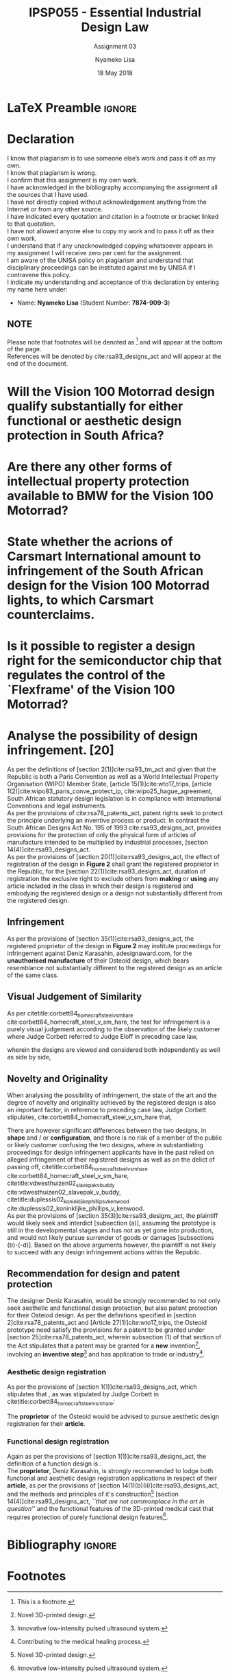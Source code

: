 * LaTeX Preamble                                                     :ignore:
#+TITLE: IPSP055 - Essential Industrial Design Law
#+AUTHOR: Nyameko Lisa
#+DATE: 18 May 2018
#+SUBTITLE: Assignment 03

#+LATEX_HEADER: \usepackage[margin=0.80in]{geometry}
#+LATEX_HEADER: \usepackage[url=false, backend=biber, style=ieee]{biblatex}
#+LATEX_HEADER: \usepackage{float}
#+LATEX_HEADER: \usepackage[super,negative]{nth}
#+LATEX_HEADER: \usepackage[capitalise]{cleveref}
#+LATEX_HEADER: \usepackage{pst-node,transparent,ragged2e}
#+LATEX_HEADER: \addbibresource{/home/nuk3/.spacemacs.d/org-files/bibliography.bib}
#+LATEX_HEADER: \DeclareFieldFormat[inproceedings]{citetitle}{\textit{#1}}
#+LATEX_HEADER: \DeclareFieldFormat[inproceedings]{title}{\textit{#1}}
#+LATEX_HEADER: \DeclareFieldFormat[misc]{citetitle}{#1}
#+LATEX_HEADER: \DeclareFieldFormat[misc]{title}{#1}
#+LATEX_HEADER: \renewcommand*{\bibpagespunct}{%
#+LATEX_HEADER:   \ifentrytype{inproceedings}
#+LATEX_HEADER:     {\addspace}
#+LATEX_HEADER:     {\addcomma\space}}
#+LATEX_HEADER: \AtEveryCitekey{\ifuseauthor{}{\clearname{author}}}
#+LATEX_HEADER: \AtEveryBibitem{\ifuseauthor{}{\clearname{author}}}

#+OPTIONS: toc:nil
#+LATEX_HEADER: \SpecialCoor

# Institution
#+BEGIN_EXPORT latex
\addvspace{110pt}
\centering{
\pnode(0.5\textwidth,-0.5\textheight){thisCenter}
\rput(thisCenter){%\transparent{0.25}
\includegraphics[width=2.7in]{/home/nuk3/course/llb/wipo-unisa/UNISACoatofArms.eps}}}
#+END_EXPORT

#+LaTeX: \justifying
#+LaTeX: \addvspace{110pt}
* Declaration
  :PROPERTIES:
   :UNNUMBERED: t
  :END:
  I know that plagiarism is to use someone else’s work and pass it off as my own.\\
  I know that plagiarism is wrong.\\
  I confirm that this assignment is my own work.\\
  I have acknowledged in the bibliography accompanying the assignment all the sources that I have used.\\
  I have not directly copied without acknowledgement anything from the Internet or from any other source.\\
  I have indicated every quotation and citation in a footnote or bracket linked to that quotation.\\
  I have not allowed anyone else to copy my work and to pass it off as their own work.\\
  I understand that if any unacknowledged copying whatsoever appears in my assignment I will receive zero per cent for the assignment.\\
  I am aware of the UNISA policy on plagiarism and understand that disciplinary proceedings can be instituted against me by UNISA if I contravene this policy.\\
  I indicate my understanding and acceptance of this declaration by
  entering my name here under:
    - Name: *Nyameko Lisa* (Student Number: *7874-909-3*)

** NOTE
Please note that footnotes will be denoted as [fn::This is a footnote.] and will
appear at the bottom of the page.\\
References will be denoted by cite:rsa93_designs_act and will appear at the end of the document.
\newpage

* Will the *Vision 100 Motorrad* design qualify substantially for either functional or aesthetic design protection in South Africa?

* Are there any other forms of intellectual property protection available to BMW for the Vision 100 Motorrad?

* State whether the acrions of Carsmart International amount to infringement of the South African design for the Vision 100 Motorrad lights, to which Carsmart counterclaims.

* Is it possible to register a design right for the semiconductor chip that regulates the control of the `Flexframe' of the Vision 100 Motorrad?

* Analyse the possibility of design infringement. [20]

As per the definitions of [section 2(1)]cite:rsa93_tm_act and given that the
Republic is both a Paris Convention as well as a World Intellectual Property
Organisation (WIPO) Member State, [article 15(1)]cite:wto17_trips, [article
1(2)]cite:wipo83_paris_conve_protect_ip, cite:wipo25_hague_agreement, South African statutory design
legislation is in compliance with International Conventions and legal instruments.\\

As per the provisions of cite:rsa78_patents_act, patent rights seek to protect
the principle underlying an inventive process or product. In contrast the South
African Designs Act No. 195 of 1993 cite:rsa93_designs_act, provides provisions
for the protection of only the physical form of articles of manufacture intended
to be multiplied by industrial processes, [section
14(4)]cite:rsa93_designs_act.\\

As per the provisions of [section 20(1)]cite:rsa93_designs_act, the effect of
registration of the design in *Figure 2* shall grant the registered proprietor
in the Republic, for the [section 22(1)]cite:rsa93_designs_act, duration of
registration the exclusive right to exclude others from *making* or *using* any
article included in the class in which their design is registered and embodying
the registered design or a design not substantially different from the
registered design.

** Infringement

As per the provisions of [section 35(1)]cite:rsa93_designs_act, the registered
proprietor of the design in *Figure 2* may institute proceedings for
infringement against Deniz Karasahin, adesignaward.com, for the *unauthorised
manufacture* of their Osteoid design, which bears resemblance not substantially
different to the registered design as an article of the same class.

** Visual Judgement of Similarity

As per citetitle:corbett84_homecraft_steel_v_sm_hare
cite:corbett84_homecraft_steel_v_sm_hare, the test for infringement is a purely
visual judgement according to the observation of the likely customer where Judge
Corbett  referred to Judge Eloff in preceding case law,
#+BEGIN_QUOTE
@@latex:\textit{``to hold that while the eye is to be the eye of the Court, the
Court should view the design through the spectacles of the customer''}@@
#+END_QUOTE
wherein the designs are viewed and considered both independently as well as
side by side,
#+BEGIN_QUOTE
@@latex:\textit{``an article must have some special feature which appeals to the
eye and distinguishes it from other of its class... This must be decided by the
eye; and in applying this visual test the Court must bear in mind the reaction
of the likely customer. The two designs must be viewed and compared side by side
and also separately.''}@@
#+END_QUOTE

** Novelty and Originality

When analysing the possibility of infringement, the state of the art and the
degree of novelty and originality achieved by the registered design is also an
important factor, in reference to preceding case law, Judge Corbett stipulates,
cite:corbett84_homecraft_steel_v_sm_hare that,
#+BEGIN_QUOTE
@@latex:\textit{``If only small differences seperate the registered design from
what has gone before, then eqaully small differences between the alleged
infringement and the regsitered design will be held to be sufficient to avoid
infringement...''}@@
#+END_QUOTE
There are however significant differences between the two designs, in *shape* and / or
*configuration*, and there is no risk of a member of the public or likely customer
confusing the two designs, where in substantiating proceedings for design
infringement applicants have in the past relied on alleged infringement of their
registered designs as well as on the delict of passing off,
citetitle:corbett84_homecraft_steel_v_sm_hare cite:corbett84_homecraft_steel_v_sm_hare,
citetitle:vdwesthuizen02_slavepak_v_buddy cite:vdwesthuizen02_slavepak_v_buddy,
citetitle:duplessis02_koninklijke_phillips_v_kenwood
cite:duplessis02_koninklijke_phillips_v_kenwood.\\

As per the provisions of [section 35(3)]cite:rsa93_designs_act, the plaintiff
would likely seek and interdict [subsection (a)], assuming the prototype is still in the
developmental stages and has not as yet gone into production, and would not
likely pursue surrender of goods or damages [subsections (b)-(-d)]. Based on the
above arguments however, the plaintiff is not likely to succeed with any design
infringement actions within the Republic.

** Recommendation for design and patent protection

The designer Deniz Karasahin, would be strongly recommended to not only seek
aesthetic and functional design protection, but also patent protection for their
Osteiod design. As per the definitions specified in [section
2]cite:rsa78_patents_act and [Article 27(1)]cite:wto17_trips, the Osteoid prototype
need satisfy the provisions for a patent to be granted under [section
25]cite:rsa78_patents_act, wherein subsection (1) of that section of the Act
stipulates that a patent may be granted for a *new* invention[fn:1], involving
an *inventive step*[fn:2] and has application to trade or
industry[fn::Contributing to the medical healing process.].

*** Aesthetic design registration
As per the provisions of [section 1(1)]cite:rsa93_designs_act, which stipulates
that @@latex:\textit{``...any design applied to any article, whether for the
pattern or the shape or the configuration or the ornamentation thereof, or for
any two or more of these purposes, and by whatever means is applied, having
features which appeal to and are judged solely by the eye, irrespective of the
aesthetic quality thereof...''}@@, as was stipulated by Judge Corbett in
citetitle:corbett84_homecraft_steel_v_sm_hare:
#+BEGIN_QUOTE
@@latex:\textit{To qualify as a design, an article must have some special feature
which appeals to the eye and distinguishes it from others of its class.''}@@
#+END_QUOTE
The *proprietor* of the Osteoid would be advised to pursue aesthetic design
registration for their *article*.

*** Functional design registration
Again as per the provisions of [section 1(1)]cite:rsa93_designs_act, the
definition of a function design is @@latex:\textit{``...any design applied to
any article, either for the pattern or the shape or the configuration thereof,
or for any two or more of these purposes, and by whatever means it is applied,
having features which are necessitated by the function which the article to
which the design is applied, is to perform, and includes an integrated circuit
topography, a mask work and a series of mask works...''}@@.\\

The *proprietor*, Deniz Karasahin, is strongly recommended to lodge both
functional and aesthetic design registration applications in respect of their
*article*, as per the provisions of [section
14(1)(b)(ii)]cite:rsa93_designs_act, and the methods and principles of it's
construction[fn:1] [section 14(4)]cite:rsa93_designs_act, /``that are not
commonplace in the art in question''/ and the functional features of the
3D-printed medical cast that requires protection of purely functional design
features[fn:2].

* Bibliography                                                       :ignore:
\printbibliography

#  LocalWords:  patentable Osteoid

* Footnotes

[fn:1] Novel 3D-printed design.

[fn:2] Innovative low-intensity pulsed ultrasound system.
